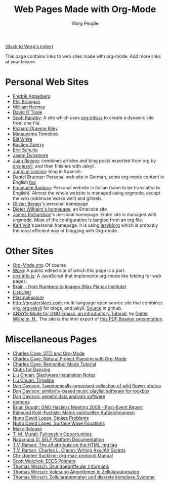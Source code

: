 #+TITLE:      Web Pages Made with Org-Mode
#+AUTHOR:     Worg People
#+EMAIL:      mdl AT imapmail DOT org
#+OPTIONS:    H:3 num:nil toc:t \n:nil ::t |:t ^:t -:t f:t *:t tex:t d:(HIDE) tags:not-in-toc
#+STARTUP:    align fold nodlcheck hidestars oddeven lognotestate
#+SEQ_TODO:   TODO(t) INPROGRESS(i) WAITING(w@) | DONE(d) CANCELED(c@)
#+TAGS:       Write(w) Update(u) Fix(f) Check(c)
#+LANGUAGE:   en
#+PRIORITIES: A C B
#+CATEGORY:   worg

# This file is the default header for new Org files in Worg.  Feel \frac{1}{x}ee
# to tailor it to your needs.

[[file:index.org][{Back to Worg's index}]]

This page contains links to web sites made with org-mode. Add more links at your leisure.

* Personal Web Sites
- [[http://mulli.nu/][Fredrik Appelberg]]
- [[http://www.ucs.mun.ca/~branigan/][Phil Branigan]]
- [[http://www.crya.unam.mx/~will/temarios-armonia.html][William Henney]]
- [[http://dto.github.com/notebook/][David O'Toole]]
- [[http://srandby.org/][Scott Randby]]: A site which uses [[https://orgmode.org/worg/code/org-info-js/][org-info.js]] to create a dynamic site from one file.
- [[http://richardriley.net/][Richard Graeme Riley]]
- [[http://cx4a.org/pub/llpuyo/puyo.html][Matsuyama Tomohiro]]
- [[http://members.wolfram.com/billw/][Bill White]]
- [[http://bzg.fr][Bastien Guerry]]
- [[http://cs.unm.edu/~eschulte/][Eric Schulte]]
- [[http://jasond.org][Jason Dunsmore]]
- [[http://juanreyero.com][Juan Reyero]]: combines articles and blog posts exported from org
  by [[http://juanreyero.com/open/org-jekyll/][org-jekyll]], and then finishes with Jekyll.
- [[http://juntoalcamino.com][Junto al camino]]: blog in Spanish.
- [[http://www.dbrunner.de][Daniel Brunner]]: Personal web site in German, some org-mode content
  in English [[http://www.dbrunner.de/it/org-mode.html][too]]
- [[http://santoro.tk/][Emanuele Santoro]]: Personal website in Italian (soon to be
  translated to English). Almost the whole website is managed using
  orgmode, except the wiki (oddmuse works well) and gitweb.
- [[http://olivierberger.org/][Olivier Berger]]'s personal homepage
- [[http://duenenhof-wilhelm.de/dieter.html][Dieter Wilhelm's homepage]], an Emacsite site
- [[http://jamestechnotes.com][James Richardson]]'s personal homepage. Entire site is managed with
  orgmode. Most of the configuration is tangled from an org file.
- [[http://karl-voit.at/][Karl Voit]]'s personal homepage. It is using [[https://github.com/novoid/lazyblorg][lazyblorg]] which is
  probably the most efficient way of blogging with Org-mode.

* Other Sites
- [[https://orgmode.org/][Org-Mode.org]]: Of course
- [[https://orgmode.org/worg/][Worg]]: A public edited site of which this page is a part.
- [[https://orgmode.org/worg/code/org-info-js/][org-info.js]]: A JavaScript that implements org-mode like folding for web pages. 
- [[http://www.nf.mpg.de/kinderuni/kinderuni_en.html][Brain - from Numbers to Images (Max Planck Institute)]]
- [[http://lispuser.net/][LispUser]]
- [[http://www.lirmm.fr/~brehelin/PlasmoExplore/index.html][PlasmoExplore]]
- [[http://greaterskies.com]]: multi-language open source site that
  combines org, [[http://juanreyero.com/open/org-jekyll/][org-jekyll]] for blogs, and jekyll. [[http://github.com/juanre/Greater-Skies][Source]] in
  github.
- [[http://duenenhof-wilhelm.de/dieter/ansys-mode_tutorial/A-M_introductory_tutorial.html][ANSYS-Mode for GNU Emacs, an introductory Tutorial]], by [[https://plus.google.com/u/0/107573306737201533475/posts][Dieter Wilhelm, H.]]. 
  The site is the html export of [[http://duenenhof-wilhelm.de/dieter/ansys-mode_tutorial/A-M_introductory_tutorial.pdf][this PDF Beamer presentation]].

# - [[http://artavatar.net/][Emacs Lisp Mirror]]

* Miscellaneous Pages
- [[http://members.optusnet.com.au/~charles57/GTD/orgmode.html][Charles Cave: GTD and Org-Mode]]
- [[http://members.optusnet.com.au/~charles57/GTD/Natural_Project_Planning.html][Charles Cave: Natural Project Planning with Org-Mode]]
- [[http://members.optusnet.com.au/~charles57/GTD/remember.html][Charles Cave: Remember Mode Tutorial]]
- [[http://duenenhof-wilhelm.de/dancing][Clubs for Dancing]]
- [[http://liuchuan.org/files/slackware/install.html][Liu Chuan: Slackware Installation Notes]]
- [[http://liuchuan.org/timeline.html][Liu Chuan: Timeline]]
- [[http://www.stats.ox.ac.uk/~davison/plants/floras/index.php][Dan Davison: Taxonomically-organised collection of wild flower photos]]
- [[http://www.stats.ox.ac.uk/~davison/software/dbm/][Dan Davison: similarity-based music playlist software for rockbox]]
- [[http://www.stats.ox.ac.uk/~davison/software/shellfish/shellfish.php][Dan Davison: genetic data analysis software]]
- [[http://1010.co.uk/demons2.html][demons]]
- [[http://www.briangough.ukfsn.org/ghm2008/report.html][Brian Gough: GNU Hackers Meeting 2008 - Post-Event Report]]
- [[http://www.den-traum-leben.de/HTML/Blog/2007.html][Raimund Kohl-Fuchsle: Meine spirituellen Aufzeichnungen]]
- [[http://ptmat.fc.ul.pt/~ndl/other/dolfin.dir/sq_cyl_obs.dir/index.html][Nuno David Lopes: Stokes Problems]]
- [[http://ptmat.fc.ul.pt/~ndl/other/dolfin.dir/zct/index.html][Nuno David Lopes: Surface Wave Equations]]
- [[http://makerelease.sourceforge.net/][Make Release]]
- [[https://bioinformatics.cs.vt.edu/~murali/graduate-fellowships.html][T. M. Murali: Fellowship Opportunities]]
- [[http://www.nongnu.org/self-platform/][Nagarjuna G: SELF Platform Documentation]]
- [[http://lists.w3.org/Archives/Public/public-html/2008Aug/att-0829/image-alt.html][T.V. Raman: The alt attribute on the HTML img tag]]
- [[http://google-axsjax.googlecode.com/svn/trunk/docs/tutorial/tutorial.html][T.V. Raman, Charles L. Chenn: Writing AxsJAX Scripts]]
- [[http://claviclaws.net/org/][Christopher Suckling: org-mac-protocol Manual]]
- [[http://www-personal.umich.edu/~swolchok/eecspointers.html][Scott Wolchok: EECS Pointers]]
- [[http://liinwww.ira.uka.de/courses/vl/gbi/2008/][Thomas Worsch: Grundbegriffe der Informatik]]
- [[http://liinwww.ira.uka.de/~thw/vl-alg-za/][Thomas Worsch: Volesung Algorithmen in Zellularautomaten]]
- [[http://liinwww.ira.uka.de/~thw/sem-za-dks/][Thomas Worsch: Zellularautomaten und diskrete komplexe Systeme]]
